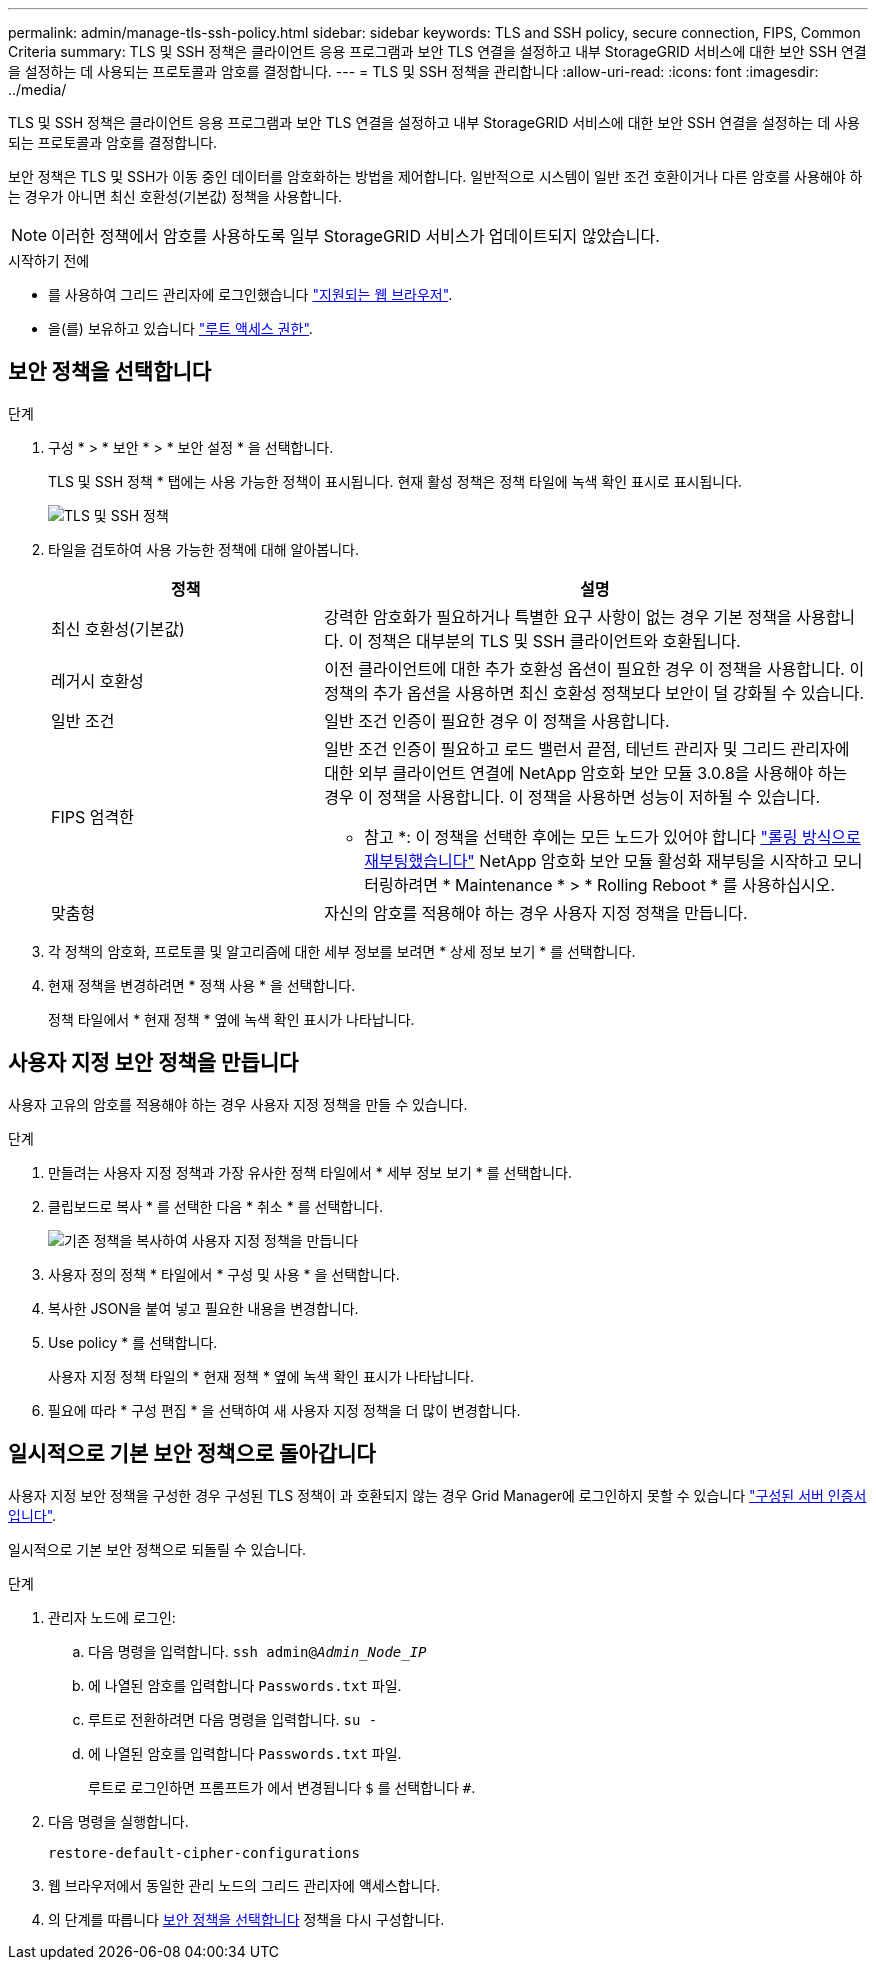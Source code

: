 ---
permalink: admin/manage-tls-ssh-policy.html 
sidebar: sidebar 
keywords: TLS and SSH policy, secure connection, FIPS, Common Criteria 
summary: TLS 및 SSH 정책은 클라이언트 응용 프로그램과 보안 TLS 연결을 설정하고 내부 StorageGRID 서비스에 대한 보안 SSH 연결을 설정하는 데 사용되는 프로토콜과 암호를 결정합니다. 
---
= TLS 및 SSH 정책을 관리합니다
:allow-uri-read: 
:icons: font
:imagesdir: ../media/


[role="lead"]
TLS 및 SSH 정책은 클라이언트 응용 프로그램과 보안 TLS 연결을 설정하고 내부 StorageGRID 서비스에 대한 보안 SSH 연결을 설정하는 데 사용되는 프로토콜과 암호를 결정합니다.

보안 정책은 TLS 및 SSH가 이동 중인 데이터를 암호화하는 방법을 제어합니다. 일반적으로 시스템이 일반 조건 호환이거나 다른 암호를 사용해야 하는 경우가 아니면 최신 호환성(기본값) 정책을 사용합니다.


NOTE: 이러한 정책에서 암호를 사용하도록 일부 StorageGRID 서비스가 업데이트되지 않았습니다.

.시작하기 전에
* 를 사용하여 그리드 관리자에 로그인했습니다 link:../admin/web-browser-requirements.html["지원되는 웹 브라우저"].
* 을(를) 보유하고 있습니다 link:admin-group-permissions.html["루트 액세스 권한"].




== 보안 정책을 선택합니다

.단계
. 구성 * > * 보안 * > * 보안 설정 * 을 선택합니다.
+
TLS 및 SSH 정책 * 탭에는 사용 가능한 정책이 표시됩니다. 현재 활성 정책은 정책 타일에 녹색 확인 표시로 표시됩니다.

+
image::../media/securitysettings_tls_ssh_policies_current.png[TLS 및 SSH 정책]

. 타일을 검토하여 사용 가능한 정책에 대해 알아봅니다.
+
[cols="1a,2a"]
|===
| 정책 | 설명 


 a| 
최신 호환성(기본값)
 a| 
강력한 암호화가 필요하거나 특별한 요구 사항이 없는 경우 기본 정책을 사용합니다. 이 정책은 대부분의 TLS 및 SSH 클라이언트와 호환됩니다.



 a| 
레거시 호환성
 a| 
이전 클라이언트에 대한 추가 호환성 옵션이 필요한 경우 이 정책을 사용합니다. 이 정책의 추가 옵션을 사용하면 최신 호환성 정책보다 보안이 덜 강화될 수 있습니다.



 a| 
일반 조건
 a| 
일반 조건 인증이 필요한 경우 이 정책을 사용합니다.



 a| 
FIPS 엄격한
 a| 
일반 조건 인증이 필요하고 로드 밸런서 끝점, 테넌트 관리자 및 그리드 관리자에 대한 외부 클라이언트 연결에 NetApp 암호화 보안 모듈 3.0.8을 사용해야 하는 경우 이 정책을 사용합니다. 이 정책을 사용하면 성능이 저하될 수 있습니다.

* 참고 *: 이 정책을 선택한 후에는 모든 노드가 있어야 합니다 link:../maintain/rolling-reboot-procedure.html["롤링 방식으로 재부팅했습니다"] NetApp 암호화 보안 모듈 활성화 재부팅을 시작하고 모니터링하려면 * Maintenance * > * Rolling Reboot * 를 사용하십시오.



 a| 
맞춤형
 a| 
자신의 암호를 적용해야 하는 경우 사용자 지정 정책을 만듭니다.

|===
. 각 정책의 암호화, 프로토콜 및 알고리즘에 대한 세부 정보를 보려면 * 상세 정보 보기 * 를 선택합니다.
. 현재 정책을 변경하려면 * 정책 사용 * 을 선택합니다.
+
정책 타일에서 * 현재 정책 * 옆에 녹색 확인 표시가 나타납니다.





== 사용자 지정 보안 정책을 만듭니다

사용자 고유의 암호를 적용해야 하는 경우 사용자 지정 정책을 만들 수 있습니다.

.단계
. 만들려는 사용자 지정 정책과 가장 유사한 정책 타일에서 * 세부 정보 보기 * 를 선택합니다.
. 클립보드로 복사 * 를 선택한 다음 * 취소 * 를 선택합니다.
+
image::../media/securitysettings-custom-security-policy-copy.png[기존 정책을 복사하여 사용자 지정 정책을 만듭니다]

. 사용자 정의 정책 * 타일에서 * 구성 및 사용 * 을 선택합니다.
. 복사한 JSON을 붙여 넣고 필요한 내용을 변경합니다.
. Use policy * 를 선택합니다.
+
사용자 지정 정책 타일의 * 현재 정책 * 옆에 녹색 확인 표시가 나타납니다.

. 필요에 따라 * 구성 편집 * 을 선택하여 새 사용자 지정 정책을 더 많이 변경합니다.




== 일시적으로 기본 보안 정책으로 돌아갑니다

사용자 지정 보안 정책을 구성한 경우 구성된 TLS 정책이 과 호환되지 않는 경우 Grid Manager에 로그인하지 못할 수 있습니다 link:global-certificate-types.html["구성된 서버 인증서입니다"].

일시적으로 기본 보안 정책으로 되돌릴 수 있습니다.

.단계
. 관리자 노드에 로그인:
+
.. 다음 명령을 입력합니다. `ssh admin@_Admin_Node_IP_`
.. 에 나열된 암호를 입력합니다 `Passwords.txt` 파일.
.. 루트로 전환하려면 다음 명령을 입력합니다. `su -`
.. 에 나열된 암호를 입력합니다 `Passwords.txt` 파일.
+
루트로 로그인하면 프롬프트가 에서 변경됩니다 `$` 를 선택합니다 `#`.



. 다음 명령을 실행합니다.
+
`restore-default-cipher-configurations`

. 웹 브라우저에서 동일한 관리 노드의 그리드 관리자에 액세스합니다.
. 의 단계를 따릅니다 <<select-a-security-policy,보안 정책을 선택합니다>> 정책을 다시 구성합니다.

